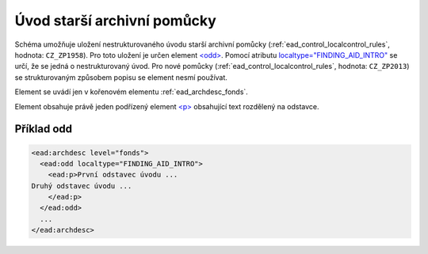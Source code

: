 .. _ead_archdesc_odd:

==============================
Úvod starší archivní pomůcky
==============================

Schéma umožňuje uložení nestrukturovaného úvodu starší archivní pomůcky 
(:ref:`ead_control_localcontrol_rules`, hodnota: ``CZ_ZP1958``).
Pro toto uložení je určen element `<odd> <https://www.loc.gov/ead/EAD3taglib/EAD3.html#elem-odd>`_.
Pomocí atributu `localtype="FINDING_AID_INTRO" <https://www.loc.gov/ead/EAD3taglib/EAD3.html#attr-localtype>`_
se určí, že se jedná o nestrukturovaný úvod. Pro nové pomůcky 
(:ref:`ead_control_localcontrol_rules`, hodnota: ``CZ_ZP2013``) se strukturovaným
způsobem popisu se element nesmí používat.

Element se uvádí jen v kořenovém elementu :ref:`ead_archdesc_fonds`.

Element obsahuje právě jeden podřízený element `<p> <https://www.loc.gov/ead/EAD3taglib/EAD3.html#elem-p>`_ 
obsahující text rozdělený na odstavce.


Příklad odd
============

.. code-block:: xml

  <ead:archdesc level="fonds">
    <ead:odd localtype="FINDING_AID_INTRO">
      <ead:p>První odstavec úvodu ...
  Druhý odstavec úvodu ...
      </ead:p>
    </ead:odd>
    ...
  </ead:archdesc>

